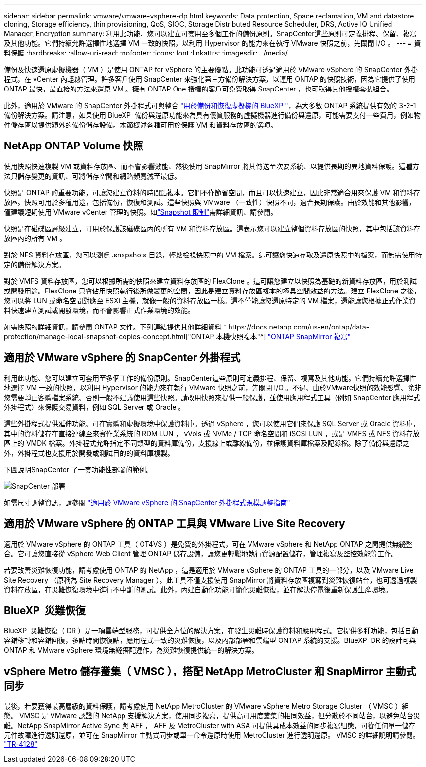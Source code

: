 ---
sidebar: sidebar 
permalink: vmware/vmware-vsphere-dp.html 
keywords: Data protection, Space reclamation, VM and datastore cloning, Storage efficiency, thin provisioning, QoS, SIOC, Storage Distributed Resource Scheduler, DRS, Active IQ Unified Manager, Encryption 
summary: 利用此功能、您可以建立可套用至多個工作的備份原則。SnapCenter這些原則可定義排程、保留、複寫及其他功能。它們持續允許選擇性地選擇 VM 一致的快照，以利用 Hypervisor 的能力來在執行 VMware 快照之前，先關閉 I/O 。 
---
= 資料保護
:hardbreaks:
:allow-uri-read: 
:nofooter: 
:icons: font
:linkattrs: 
:imagesdir: ../media/


[role="lead"]
備份及快速還原虛擬機器（ VM ）是使用 ONTAP for vSphere 的主要優點。此功能可透過適用於 VMware vSphere 的 SnapCenter 外掛程式，在 vCenter 內輕鬆管理。許多客戶使用 SnapCenter 來強化第三方備份解決方案，以運用 ONTAP 的快照技術，因為它提供了使用 ONTAP 最快，最直接的方法來還原 VM 。擁有 ONTAP One 授權的客戶可免費取得 SnapCenter ，也可取得其他授權套裝組合。

此外，適用於 VMware 的 SnapCenter 外掛程式可與整合 https://docs.netapp.com/us-en/bluexp-backup-recovery/concept-protect-vm-data.html["用於備份和恢復虛擬機的 BlueXP "^]，為大多數 ONTAP 系統提供有效的 3-2-1 備份解決方案。請注意，如果使用 BlueXP  備份與還原功能來為具有優質服務的虛擬機器進行備份與還原，可能需要支付一些費用，例如物件儲存區以提供額外的備份儲存設備。本節概述各種可用於保護 VM 和資料存放區的選項。



== NetApp ONTAP Volume 快照

使用快照快速複製 VM 或資料存放區、而不會影響效能、然後使用 SnapMirror 將其傳送至次要系統、以提供長期的異地資料保護。這種方法只儲存變更的資訊、可將儲存空間和網路頻寬減至最低。

快照是 ONTAP 的重要功能，可讓您建立資料的時間點複本。它們不僅節省空間，而且可以快速建立，因此非常適合用來保護 VM 和資料存放區。快照可用於多種用途，包括備份，恢復和測試。這些快照與 VMware （一致性）快照不同，適合長期保護。由於效能和其他影響，僅建議短期使用 VMware vCenter 管理的快照。如link:https://techdocs.broadcom.com/us/en/vmware-cis/vsphere/vsphere/8-0/snapshot-limitations.html["Snapshot 限制"^]需詳細資訊、請參閱。

快照是在磁碟區層級建立，可用於保護該磁碟區內的所有 VM 和資料存放區。這表示您可以建立整個資料存放區的快照，其中包括該資料存放區內的所有 VM 。

對於 NFS 資料存放區，您可以瀏覽 .snapshots 目錄，輕鬆檢視快照中的 VM 檔案。這可讓您快速存取及還原快照中的檔案，而無需使用特定的備份解決方案。

對於 VMFS 資料存放區，您可以根據所需的快照來建立資料存放區的 FlexClone 。這可讓您建立以快照為基礎的新資料存放區，用於測試或開發用途。FlexClone 只會佔用快照執行後所做變更的空間，因此是建立資料存放區複本的極具空間效益的方法。建立 FlexClone 之後，您可以將 LUN 或命名空間對應至 ESXi 主機，就像一般的資料存放區一樣。這不僅能讓您還原特定的 VM 檔案，還能讓您根據正式作業資料快速建立測試或開發環境，而不會影響正式作業環境的效能。

如需快照的詳細資訊，請參閱 ONTAP 文件。下列連結提供其他詳細資料：https://docs.netapp.com/us-en/ontap/data-protection/manage-local-snapshot-copies-concept.html["ONTAP 本機快照複本"^] https://docs.netapp.com/us-en/ontap/data-protection/manage-snapmirror-replication.html["ONTAP SnapMirror 複寫"^]



== 適用於 VMware vSphere 的 SnapCenter 外掛程式

利用此功能、您可以建立可套用至多個工作的備份原則。SnapCenter這些原則可定義排程、保留、複寫及其他功能。它們持續允許選擇性地選擇 VM 一致的快照，以利用 Hypervisor 的能力來在執行 VMware 快照之前，先關閉 I/O 。不過、由於VMware快照的效能影響、除非您需要靜止客體檔案系統、否則一般不建議使用這些快照。請改用快照來提供一般保護，並使用應用程式工具（例如 SnapCenter 應用程式外掛程式）來保護交易資料，例如 SQL Server 或 Oracle 。

這些外掛程式提供延伸功能、可在實體和虛擬環境中保護資料庫。透過 vSphere ，您可以使用它們來保護 SQL Server 或 Oracle 資料庫，其中的資料儲存在直接連線至來賓作業系統的 RDM LUN ， vVols 或 NVMe / TCP 命名空間和 iSCSI LUN ，或是 VMFS 或 NFS 資料存放區上的 VMDK 檔案。外掛程式允許指定不同類型的資料庫備份，支援線上或離線備份，並保護資料庫檔案及記錄檔。除了備份與還原之外，外掛程式也支援用於開發或測試目的的資料庫複製。

下圖說明SnapCenter 了一套功能性部署的範例。

image:vsphere_ontap_image4.png["SnapCenter 部署"]

如需尺寸調整資訊，請參閱 https://kb.netapp.com/data-mgmt/SnapCenter/SC_KBs/SCV__Sizing_Guide_for_SnapCenter_Plugin_for_VMware_vSphere["適用於 VMware vSphere 的 SnapCenter 外掛程式規模調整指南"^]



== 適用於 VMware vSphere 的 ONTAP 工具與 VMware Live Site Recovery

適用於 VMware vSphere 的 ONTAP 工具（ OT4VS ）是免費的外掛程式，可在 VMware vSphere 和 NetApp ONTAP 之間提供無縫整合。它可讓您直接從 vSphere Web Client 管理 ONTAP 儲存設備，讓您更輕鬆地執行資源配置儲存，管理複寫及監控效能等工作。

若要改善災難恢復功能，請考慮使用 ONTAP 的 NetApp ，這是適用於 VMware vSphere 的 ONTAP 工具的一部分，以及 VMware Live Site Recovery （原稱為 Site Recovery Manager ）。此工具不僅支援使用 SnapMirror 將資料存放區複寫到災難恢復站台，也可透過複製資料存放區，在災難恢復環境中進行不中斷的測試。此外，內建自動化功能可簡化災難恢復，並在解決停電後重新保護生產環境。



== BlueXP  災難恢復

BlueXP  災難恢復（ DR ）是一項雲端型服務，可提供全方位的解決方案，在發生災難時保護資料和應用程式。它提供多種功能，包括自動容錯移轉和容錯回復，多點時間恢復點，應用程式一致的災難恢復，以及內部部署和雲端型 ONTAP 系統的支援。BlueXP  DR 的設計可與 ONTAP 和 VMware vSphere 環境無縫搭配運作，為災難恢復提供統一的解決方案。



== vSphere Metro 儲存叢集（ VMSC ），搭配 NetApp MetroCluster 和 SnapMirror 主動式同步

最後，若要獲得最高層級的資料保護，請考慮使用 NetApp MetroCluster 的 VMware vSphere Metro Storage Cluster （ VMSC ）組態。 VMSC 是 VMware 認證的 NetApp 支援解決方案，使用同步複寫，提供高可用度叢集的相同效益，但分散於不同站台，以避免站台災難。NetApp SnapMirror Active Sync 與 AFF ， AFF 及 MetroCluster with ASA 可提供具成本效益的同步複寫組態，可從任何單一儲存元件故障進行透明還原，並可在 SnapMirror 主動式同步或單一命令還原時使用 MetroCluster 進行透明還原。 VMSC 的詳細說明請參閱。 https://www.netapp.com/pdf.html?item=/media/19773-tr-4128.pdf["TR-4128"^]
